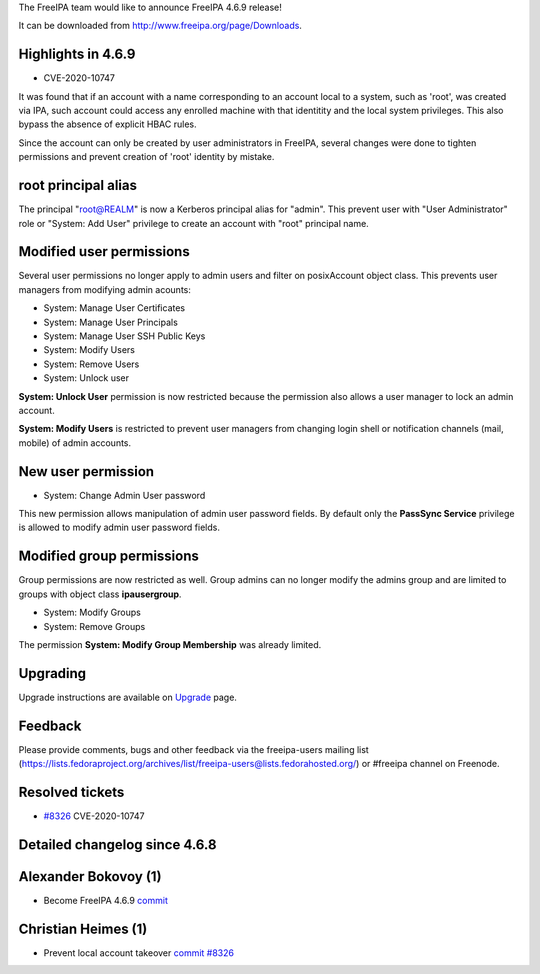 The FreeIPA team would like to announce FreeIPA 4.6.9 release!

It can be downloaded from http://www.freeipa.org/page/Downloads.

.. _highlights_in_4.6.9:

Highlights in 4.6.9
-------------------

-  CVE-2020-10747

It was found that if an account with a name corresponding to an account
local to a system, such as 'root', was created via IPA, such account
could access any enrolled machine with that identitity and the local
system privileges. This also bypass the absence of explicit HBAC rules.

Since the account can only be created by user administrators in FreeIPA,
several changes were done to tighten permissions and prevent creation of
'root' identity by mistake.

.. _root_principal_alias:

root principal alias
----------------------------------------------------------------------------------------------

The principal "root@REALM" is now a Kerberos principal alias for
"admin". This prevent user with "User Administrator" role or "System:
Add User" privilege to create an account with "root" principal name.

.. _modified_user_permissions:

Modified user permissions
----------------------------------------------------------------------------------------------

Several user permissions no longer apply to admin users and filter on
posixAccount object class. This prevents user managers from modifying
admin acounts:

-  System: Manage User Certificates
-  System: Manage User Principals
-  System: Manage User SSH Public Keys
-  System: Modify Users
-  System: Remove Users
-  System: Unlock user

**System: Unlock User** permission is now restricted because the
permission also allows a user manager to lock an admin account.

**System: Modify Users** is restricted to prevent user managers from
changing login shell or notification channels (mail, mobile) of admin
accounts.

.. _new_user_permission:

New user permission
----------------------------------------------------------------------------------------------

-  System: Change Admin User password

This new permission allows manipulation of admin user password fields.
By default only the **PassSync Service** privilege is allowed to modify
admin user password fields.

.. _modified_group_permissions:

Modified group permissions
----------------------------------------------------------------------------------------------

Group permissions are now restricted as well. Group admins can no longer
modify the admins group and are limited to groups with object class
**ipausergroup**.

-  System: Modify Groups
-  System: Remove Groups

The permission **System: Modify Group Membership** was already limited.

Upgrading
---------

Upgrade instructions are available on `Upgrade <Upgrade>`__ page.

Feedback
--------

Please provide comments, bugs and other feedback via the freeipa-users
mailing list
(https://lists.fedoraproject.org/archives/list/freeipa-users@lists.fedorahosted.org/)
or #freeipa channel on Freenode.

.. _resolved_tickets:

Resolved tickets
----------------

-  `#8326 <https://pagure.io/freeipa/issue/8326>`__ CVE-2020-10747

.. _detailed_changelog_since_4.6.8:

Detailed changelog since 4.6.8
------------------------------

.. _alexander_bokovoy_1:

Alexander Bokovoy (1)
----------------------------------------------------------------------------------------------

-  Become FreeIPA 4.6.9
   `commit <https://pagure.io/freeipa/c/4f1f8754742d55263a7da89575c5d94b5ea4c7e3>`__

.. _christian_heimes_1:

Christian Heimes (1)
----------------------------------------------------------------------------------------------

-  Prevent local account takeover
   `commit <https://pagure.io/freeipa/c/316ac7cd62ac130f88b374c1f9f47b41806187c1>`__
   `#8326 <https://pagure.io/freeipa/issue/8326>`__
